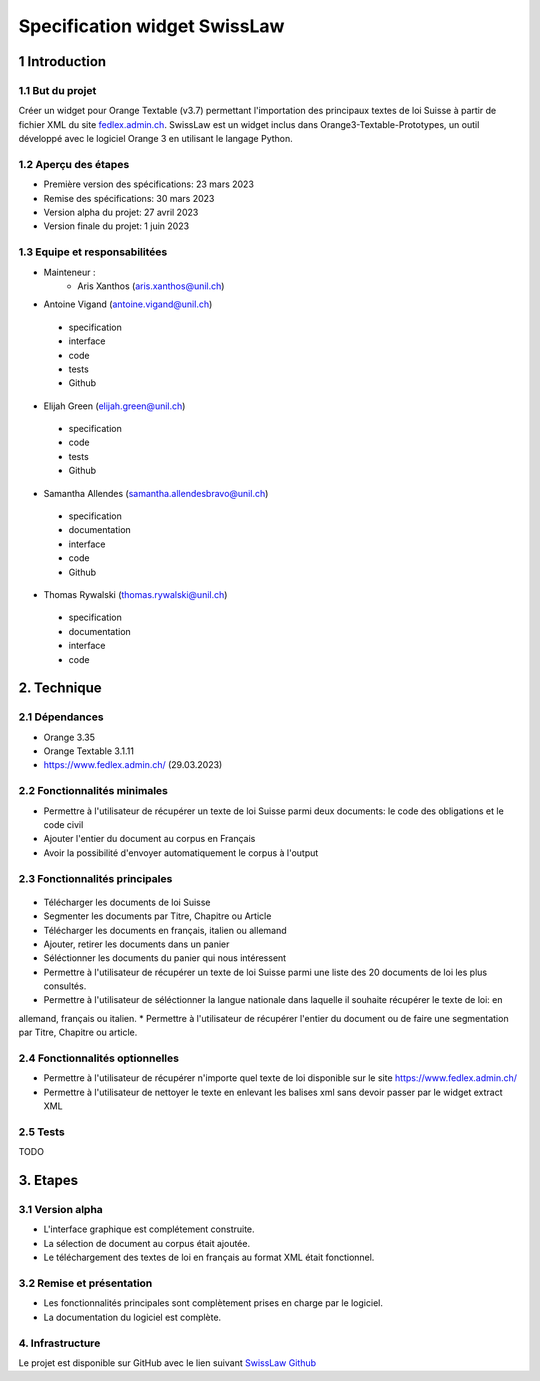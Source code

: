 ######################################
Specification widget SwissLaw
######################################

1 Introduction
**************

1.1 But du projet
=================
Créer un widget pour Orange Textable (v3.7) permettant l'importation des principaux textes de loi Suisse à partir de
fichier XML du site `fedlex.admin.ch <https://www.fedlex.admin.ch/fr/home?news_period=last_day&news_pageNb=1&news_order=
desc&news_itemsPerPage=10>`_. SwissLaw est un widget inclus dans Orange3-Textable-Prototypes, un outil développé avec
le logiciel Orange 3 en utilisant le langage Python.

1.2 Aperçu des étapes
=====================
* Première version des spécifications: 23 mars 2023
* Remise des spécifications: 30 mars 2023
* Version alpha du projet: 27 avril 2023
* Version finale du projet: 1 juin 2023

1.3 Equipe et responsabilitées
==============================
* Mainteneur :
    - Aris Xanthos (aris.xanthos@unil.ch)

* Antoine Vigand (antoine.vigand@unil.ch)
 - specification
 - interface
 - code
 - tests
 - Github
* Elijah Green (elijah.green@unil.ch)
 - specification
 - code
 - tests
 - Github
* Samantha Allendes (samantha.allendesbravo@unil.ch)
 - specification
 - documentation
 - interface
 - code
 - Github
* Thomas Rywalski (thomas.rywalski@unil.ch)
 - specification
 - documentation
 - interface
 - code

2. Technique
************

2.1 Dépendances
===============
* Orange 3.35

* Orange Textable 3.1.11

* https://www.fedlex.admin.ch/ (29.03.2023)

2.2 Fonctionnalités minimales
=============================
.. image:: images/DroitCHVM1.png

* Permettre à l'utilisateur de récupérer un texte de loi Suisse parmi deux documents: le code des obligations et le code civil
* Ajouter l'entier du document au corpus en Français
* Avoir la possibilité d'envoyer automatiquement le corpus à l'output


2.3 Fonctionnalités principales
===============================

 .. image:: images/DroitCHVP1.png

 .. image:: images/DroitCHVP2.png

 .. image:: images/DroitCHVP3.png

* Télécharger les documents de loi Suisse

* Segmenter les documents par Titre, Chapitre ou Article

* Télécharger les documents en français, italien ou allemand

* Ajouter, retirer les documents dans un panier

* Séléctionner les documents du panier qui nous intéressent

* Permettre à l'utilisateur de récupérer un texte de loi Suisse parmi une liste des 20 documents de loi les plus consultés.
* Permettre à l'utilisateur de séléctionner la langue nationale dans laquelle il souhaite récupérer le texte de loi: en
allemand, français ou italien.
* Permettre à l'utilisateur de récupérer l'entier du document ou de faire une segmentation par Titre, Chapitre ou article.


2.4 Fonctionnalités optionnelles
================================
* Permettre à l'utilisateur de récupérer n'importe quel texte de loi disponible sur le site https://www.fedlex.admin.ch/
* Permettre à l'utilisateur de nettoyer le texte en enlevant les balises xml sans devoir passer par le widget extract XML

2.5 Tests
=========
TODO

3. Etapes
*********

3.1 Version alpha
=================
* L'interface graphique est complétement construite.

* La sélection de document au corpus était ajoutée.

* Le téléchargement des textes de loi en français au format XML était fonctionnel.

3.2 Remise et présentation
==========================
* Les fonctionnalités principales sont complètement prises en charge par le logiciel.

* La documentation du logiciel est complète.

4. Infrastructure
=================
Le projet est disponible sur GitHub avec le lien suivant `SwissLaw Github
<https://github.com/axanthos/TextablePrototypes.git>`_
